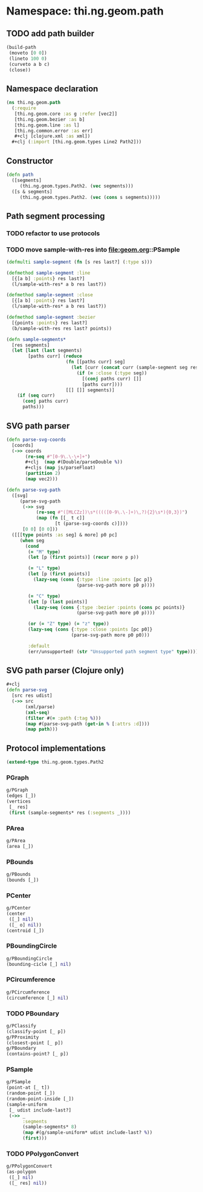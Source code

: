 #+SEQ_TODO:       TODO(t) INPROGRESS(i) WAITING(w@) | DONE(d) CANCELED(c@)
#+TAGS:           write(w) update(u) fix(f) verify(v) noexport(n)
#+EXPORT_EXCLUDE_TAGS: noexport

* Namespace: thi.ng.geom.path
** TODO add path builder
#+BEGIN_SRC clojure
  (build-path
   (moveto [0 0])
   (lineto 100 0)
   (curveto a b c)
   (close))
#+END_SRC
** Namespace declaration
#+BEGIN_SRC clojure :tangle babel/src/cljx/thi/ng/geom/path.cljx :mkdirp yes :padline no
  (ns thi.ng.geom.path
    (:require
     [thi.ng.geom.core :as g :refer [vec2]]
     [thi.ng.geom.bezier :as b]
     [thi.ng.geom.line :as l]
     [thi.ng.common.error :as err]
     ,#+clj [clojure.xml :as xml])
    ,#+clj (:import [thi.ng.geom.types Line2 Path2]))
#+END_SRC
** Constructor
#+BEGIN_SRC clojure :tangle babel/src/cljx/thi/ng/geom/path.cljx
  (defn path
    ([segments]
       (thi.ng.geom.types.Path2. (vec segments)))
    ([s & segments]
       (thi.ng.geom.types.Path2. (vec (cons s segments)))))
#+END_SRC
** Path segment processing
*** TODO refactor to use protocols
*** TODO move sample-with-res into [[file:geom.org]]::PSample
#+BEGIN_SRC clojure :tangle babel/src/cljx/thi/ng/geom/path.cljx
  (defmulti sample-segment (fn [s res last?] (:type s)))

  (defmethod sample-segment :line
    [{[a b] :points} res last?]
    (l/sample-with-res* a b res last?))

  (defmethod sample-segment :close
    [{[a b] :points} res last?]
    (l/sample-with-res* a b res last?))

  (defmethod sample-segment :bezier
    [{points :points} res last?]
    (b/sample-with-res res last? points))

  (defn sample-segments*
    [res segments]
    (let [last (last segments)
          [paths curr] (reduce
                        (fn [[paths curr] seg]
                          (let [curr (concat curr (sample-segment seg res (= seg last)))]
                            (if (= :close (:type seg))
                              [(conj paths curr) []]
                              [paths curr])))
                        [[] []] segments)]
      (if (seq curr)
        (conj paths curr)
        paths)))
#+END_SRC
** SVG path parser
#+BEGIN_SRC clojure :tangle babel/src/cljx/thi/ng/geom/path.cljx
  (defn parse-svg-coords
    [coords]
    (->> coords
         (re-seq #"[0-9\.\-\+]+")
         ,#+clj  (map #(Double/parseDouble %))
         ,#+cljs (map js/parseFloat)
         (partition 2)
         (map vec2)))
  
  (defn parse-svg-path
    ([svg]
       (parse-svg-path
        (->> svg
             (re-seq #"([MLCZz])\s*(((([0-9\.\-]+)\,?){2}\s*){0,3})")
             (map (fn [[_ t c]]
                    [t (parse-svg-coords c)])))
        [0 0] [0 0]))
    ([[[type points :as seg] & more] p0 pc]
       (when seg
         (cond
          (= "M" type)
          (let [p (first points)] (recur more p p))
  
          (= "L" type)
          (let [p (first points)]
            (lazy-seq (cons {:type :line :points [pc p]}
                            (parse-svg-path more p0 p))))
  
          (= "C" type)
          (let [p (last points)]
            (lazy-seq (cons {:type :bezier :points (cons pc points)}
                            (parse-svg-path more p0 p))))
  
          (or (= "Z" type) (= "z" type))
          (lazy-seq (cons {:type :close :points [pc p0]}
                          (parse-svg-path more p0 p0)))
  
          :default
          (err/unsupported! (str "Unsupported path segment type" type))))))
#+END_SRC
** SVG path parser (Clojure only)
#+BEGIN_SRC clojure :tangle babel/src/cljx/thi/ng/geom/path.cljx
  ,#+clj
  (defn parse-svg
    [src res udist]
    (->> src
         (xml/parse)
         (xml-seq)
         (filter #(= :path (:tag %)))
         (map #(parse-svg-path (get-in % [:attrs :d])))
         (map path)))
#+END_SRC
** Protocol implementations
#+BEGIN_SRC clojure :tangle babel/src/cljx/thi/ng/geom/path.cljx
  (extend-type thi.ng.geom.types.Path2
#+END_SRC
*** PGraph
#+BEGIN_SRC clojure :tangle babel/src/cljx/thi/ng/geom/path.cljx
  g/PGraph
  (edges [_])
  (vertices
   [_ res]
   (first (sample-segments* res (:segments _))))
#+END_SRC
*** PArea
#+BEGIN_SRC clojure :tangle babel/src/cljx/thi/ng/geom/path.cljx
  g/PArea
  (area [_])
#+END_SRC
*** PBounds
#+BEGIN_SRC clojure :tangle babel/src/cljx/thi/ng/geom/path.cljx
  g/PBounds
  (bounds [_])
#+END_SRC
*** PCenter
#+BEGIN_SRC clojure :tangle babel/src/cljx/thi/ng/geom/path.cljx
  g/PCenter
  (center
   ([_] nil)
   ([_ o] nil))
  (centroid [_])
#+END_SRC
*** PBoundingCircle
#+BEGIN_SRC clojure :tangle babel/src/cljx/thi/ng/geom/path.cljx
  g/PBoundingCircle
  (bounding-cicle [_] nil)
#+END_SRC
*** PCircumference
#+BEGIN_SRC clojure :tangle babel/src/cljx/thi/ng/geom/path.cljx
  g/PCircumference
  (circumference [_] nil)
#+END_SRC
*** TODO PBoundary
#+BEGIN_SRC clojure :tangle babel/src/cljx/thi/ng/geom/path.cljx
  g/PClassify
  (classify-point [_ p])
  g/PProximity
  (closest-point [_ p])
  g/PBoundary
  (contains-point? [_ p])
#+END_SRC
*** PSample
#+BEGIN_SRC clojure :tangle babel/src/cljx/thi/ng/geom/path.cljx
  g/PSample
  (point-at [_ t])
  (random-point [_])
  (random-point-inside [_])
  (sample-uniform
   [_ udist include-last?]
   (->> _
        :segments
        (sample-segments* 8)
        (map #(g/sample-uniform* udist include-last? %))
        (first)))
#+END_SRC
*** TODO PPolygonConvert
#+BEGIN_SRC clojure :tangle babel/src/cljx/thi/ng/geom/path.cljx
  g/PPolygonConvert
  (as-polygon
   ([_] nil)
   ([_ res] nil))
#+END_SRC
*** End of implementation                                          :noexport:
#+BEGIN_SRC clojure :tangle babel/src/cljx/thi/ng/geom/path.cljx
  )
#+END_SRC
